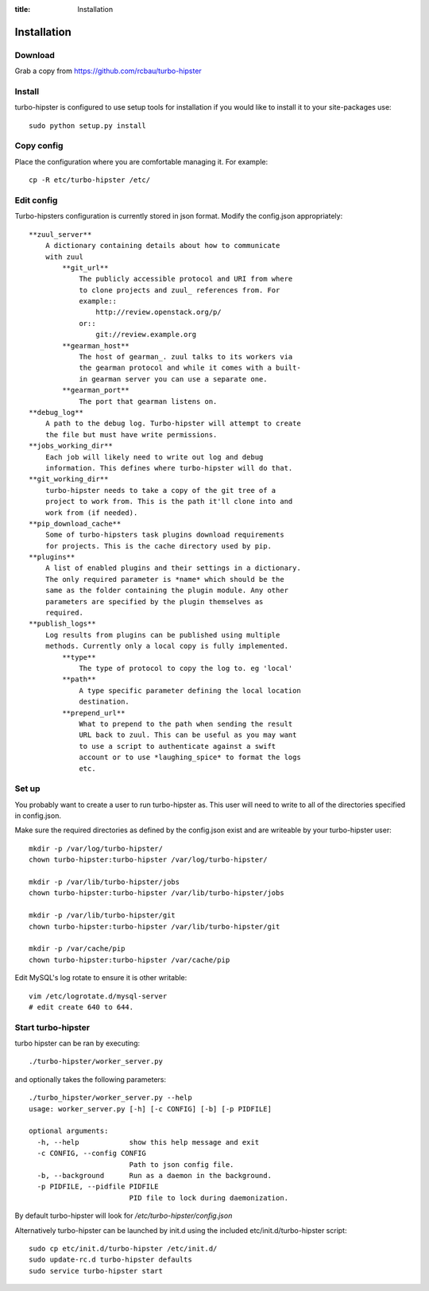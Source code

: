 :title: Installation

.. _gearman: http://gearman.org/
.. _zuul: http://ci.openstack.org/zuul/

Installation
============

Download
--------

Grab a copy from https://github.com/rcbau/turbo-hipster


Install
-------

turbo-hipster is configured to use setup tools for installation if
you would like to install it to your site-packages use::

    sudo python setup.py install


Copy config
-----------

Place the configuration where you are comfortable managing it. For
example::

    cp -R etc/turbo-hipster /etc/


Edit config
-----------

Turbo-hipsters configuration is currently stored in json format.
Modify the config.json appropriately::

    **zuul_server**
        A dictionary containing details about how to communicate
        with zuul
            **git_url**
                The publicly accessible protocol and URI from where
                to clone projects and zuul_ references from. For
                example::
                    http://review.openstack.org/p/
                or::
                    git://review.example.org
            **gearman_host**
                The host of gearman_. zuul talks to its workers via
                the gearman protocol and while it comes with a built-
                in gearman server you can use a separate one.
            **gearman_port**
                The port that gearman listens on.
    **debug_log**
        A path to the debug log. Turbo-hipster will attempt to create
        the file but must have write permissions.
    **jobs_working_dir**
        Each job will likely need to write out log and debug
        information. This defines where turbo-hipster will do that.
    **git_working_dir**
        turbo-hipster needs to take a copy of the git tree of a
        project to work from. This is the path it'll clone into and
        work from (if needed).
    **pip_download_cache**
        Some of turbo-hipsters task plugins download requirements
        for projects. This is the cache directory used by pip.
    **plugins**
        A list of enabled plugins and their settings in a dictionary.
        The only required parameter is *name* which should be the
        same as the folder containing the plugin module. Any other
        parameters are specified by the plugin themselves as
        required.
    **publish_logs**
        Log results from plugins can be published using multiple
        methods. Currently only a local copy is fully implemented.
            **type**
                The type of protocol to copy the log to. eg 'local'
            **path**
                A type specific parameter defining the local location
                destination.
            **prepend_url**
                What to prepend to the path when sending the result
                URL back to zuul. This can be useful as you may want
                to use a script to authenticate against a swift
                account or to use *laughing_spice* to format the logs
                etc.


Set up
------

You probably want to create a user to run turbo-hipster as. This user
will need to write to all of the directories specified in
config.json.

Make sure the required directories as defined by the config.json
exist and are writeable by your turbo-hipster user::

    mkdir -p /var/log/turbo-hipster/
    chown turbo-hipster:turbo-hipster /var/log/turbo-hipster/

    mkdir -p /var/lib/turbo-hipster/jobs
    chown turbo-hipster:turbo-hipster /var/lib/turbo-hipster/jobs

    mkdir -p /var/lib/turbo-hipster/git
    chown turbo-hipster:turbo-hipster /var/lib/turbo-hipster/git

    mkdir -p /var/cache/pip
    chown turbo-hipster:turbo-hipster /var/cache/pip

Edit MySQL's log rotate to ensure it is other writable::

    vim /etc/logrotate.d/mysql-server
    # edit create 640 to 644.


Start turbo-hipster
-------------------

turbo hipster can be ran by executing::

    ./turbo-hipster/worker_server.py

and optionally takes the following parameters::

    ./turbo_hipster/worker_server.py --help
    usage: worker_server.py [-h] [-c CONFIG] [-b] [-p PIDFILE]

    optional arguments:
      -h, --help            show this help message and exit
      -c CONFIG, --config CONFIG
                            Path to json config file.
      -b, --background      Run as a daemon in the background.
      -p PIDFILE, --pidfile PIDFILE
                            PID file to lock during daemonization.

By default turbo-hipster will look for
*/etc/turbo-hipster/config.json*

Alternatively turbo-hipster can be launched by init.d using the
included etc/init.d/turbo-hipster script::

    sudo cp etc/init.d/turbo-hipster /etc/init.d/
    sudo update-rc.d turbo-hipster defaults
    sudo service turbo-hipster start
